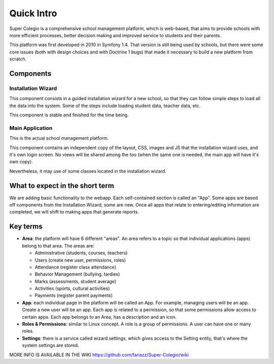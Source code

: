 Quick Intro
===========

Super Colegio is a comprehensive school management platform, which is web-based, that aims to provide schools with more efficient processes, better decision making and improved service to students and their parents.

This platform was first developed in 2010 in Symfony 1.4. That version is still being used by schools, but there were some core issues (both with design choices and with Doctrine 1 bugs) that made it necessary to build a new platform from scratch.

Components
----------

Installation Wizard
__________________

This component consists in a guided installation wizard for a new school, so that they can follow simple steps to load all the data into the system. Some of the steps include loading student data, teacher data, etc.

This component is stable and finished for the time being.

Main Application
________________

This is the actual school management platform.

This component contains an independent copy of the layout, CSS, images and JS that the installation wizard uses, and it's own login screen. No views will be shared among the too (when the same one is needed, the main app will have it's own copy).

Nevertheless, it may use of some classes located in the installation wizard.

What to expect in the short term
--------------------------------

We are adding basic functionality to the webapp. Each self-contained section is called an "App". Some apps are based off components from the Installation Wizard, some are new. Once all apps that relate to entering/editing information are completed, we will shift to making apps that generate reports.

Key terms
---------

* **Area**: the platform will have 6 different "areas". An area refers to a topic so that individual applications (apps) belong to that area. The areas are:

  - Administrative (students, courses, teachers)
  - Users	 (create new user, permissions, roles)
  - Attendance (register class attendance)
  - Behavior Management (bullying, tardies)
  - Marks (assessments, student average)
  - Activities (sports, cultural activities)
  - Payments (register parent payments)

* **App**: each individual page in the platform will be called an App. For example, managing users will be an app. Create a new user will be an app. Each app is related to a permission, so that some permissions allow access to certain apps. Each app belongs to an Area, has a description and an icon.

* **Roles & Permissions**: similar to Linux concept. A role is a group of permissions. A user can have one or many roles.

* **Settings**: there is a service called wizard.settings, which gives access to the Setting entity, that's where the system settings are stored.

MORE INFO IS AVAILABLE IN THE WIKI  https://github.com/fariazz/Super-Colegio/wiki